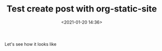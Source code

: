 #+TITLE: Test create post with org-static-site
#+date: <2021-01-20 14:36>
#+filetags: test

Let's see how it looks like
